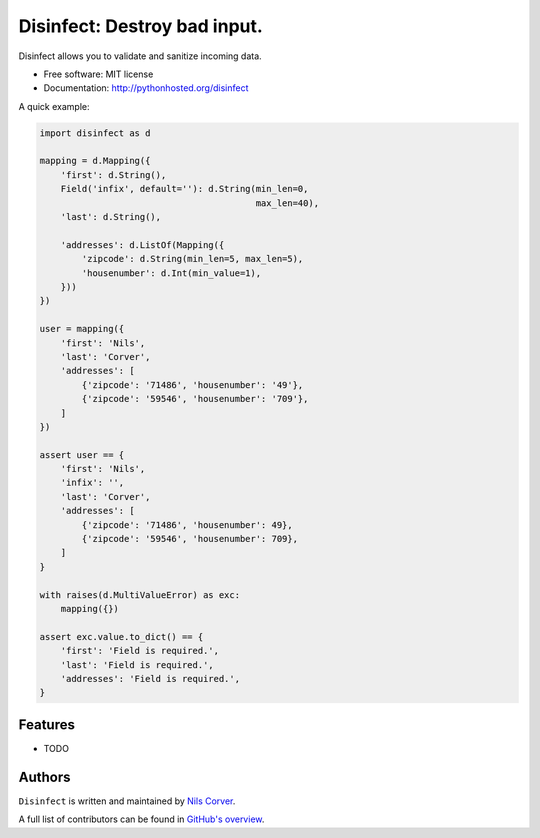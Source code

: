 Disinfect: Destroy bad input.
==================================================================

.. begin

Disinfect allows you to validate and sanitize incoming data.

* Free software: MIT license
* Documentation: http://pythonhosted.org/disinfect

A quick example:

.. code-block:: python

   import disinfect as d

   mapping = d.Mapping({
       'first': d.String(),
       Field('infix', default=''): d.String(min_len=0,
                                            max_len=40),
       'last': d.String(),

       'addresses': d.ListOf(Mapping({
           'zipcode': d.String(min_len=5, max_len=5),
           'housenumber': d.Int(min_value=1),
       }))
   })

   user = mapping({
       'first': 'Nils',
       'last': 'Corver',
       'addresses': [
           {'zipcode': '71486', 'housenumber': '49'},
           {'zipcode': '59546', 'housenumber': '709'},
       ]
   })

   assert user == {
       'first': 'Nils',
       'infix': '',
       'last': 'Corver',
       'addresses': [
           {'zipcode': '71486', 'housenumber': 49},
           {'zipcode': '59546', 'housenumber': 709},
       ]
   }

   with raises(d.MultiValueError) as exc:
       mapping({})

   assert exc.value.to_dict() == {
       'first': 'Field is required.',
       'last': 'Field is required.',
       'addresses': 'Field is required.',
   }


Features
--------

* TODO

Authors
-------

``Disinfect`` is written and maintained by
`Nils Corver <nils@corverdevelopment.nl>`_.

A full list of contributors can be found in
`GitHub's overview <https://github.com/corverdevelopment/disinfect/graphs/contributors>`_.


